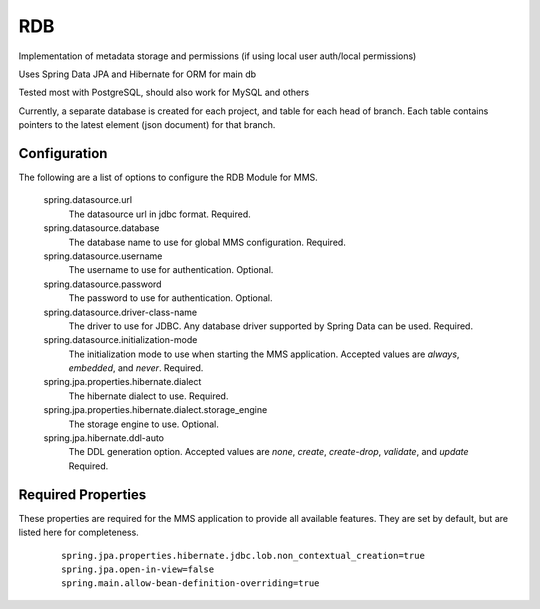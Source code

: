 .. _rdb:

RDB
---

Implementation of metadata storage and permissions (if using local user auth/local permissions)

Uses Spring Data JPA and Hibernate for ORM for main db

Tested most with PostgreSQL, should also work for MySQL and others

Currently, a separate database is created for each project, and table for each head of branch. Each table contains pointers to the latest element (json document) for that branch. 

Configuration
^^^^^^^^^^^^^

The following are a list of options to configure the RDB Module for MMS.

  spring.datasource.url
    The datasource url in jdbc format. Required.

  spring.datasource.database
    The database name to use for global MMS configuration. Required.

  spring.datasource.username
    The username to use for authentication. Optional.

  spring.datasource.password
    The password to use for authentication. Optional.

  spring.datasource.driver-class-name
    The driver to use for JDBC. Any database driver supported by Spring Data can be used. Required.

  spring.datasource.initialization-mode
    The initialization mode to use when starting the MMS application. Accepted values are `always`, `embedded`, and `never`. Required.

  spring.jpa.properties.hibernate.dialect
    The hibernate dialect to use. Required.

  spring.jpa.properties.hibernate.dialect.storage_engine
    The storage engine to use. Optional.

  spring.jpa.hibernate.ddl-auto
    The DDL generation option. Accepted values are `none`, `create`, `create-drop`, `validate`, and `update` Required.

Required Properties
^^^^^^^^^^^^^^^^^^^

These properties are required for the MMS application to provide all available features. They are set by default, but are listed here for completeness.

  ::

    spring.jpa.properties.hibernate.jdbc.lob.non_contextual_creation=true
    spring.jpa.open-in-view=false
    spring.main.allow-bean-definition-overriding=true